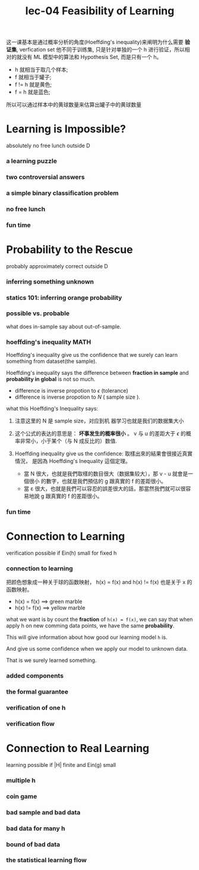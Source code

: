 #+TITLE: lec-04 Feasibility of Learning

这一课基本是通过概率分析的角度(Hoeffding's inequality)来阐明为什么需要 *验证集*,
verfication set 他不同于训练集, 只是针对单独的一个 h 进行验证，所以相对的就没有
ML 模型中的算法和 Hypothesis Set, 而是只有一个 h。

- h 就相当于取几个样本;
- f 就相当于罐子;
- f != h 就是黄色;
- f = h 就是蓝色;

所以可以通过样本中的黄球数量来估算出罐子中的黄球数量

* Learning is Impossible?
absolutely no free lunch outside D

*** a learning puzzle
*** two controversial answers
*** a simple binary classification problem
*** no free lunch
*** fun time
* Probability to the Rescue
  probably approximately correct outside D
*** inferring something unknown
*** statics 101: inferring orange probability
*** possible vs. probable
    what does in-sample say about out-of-sample.
*** *hoeffding's inequality*                                           :MATH:
    Hoeffding's inequality give us the confidence that we surely can learn
    something from dataset(the sample).

    Hoeffding's inequality says the difference between *fraction in sample* and
    *probability in global* is not so much.
    - difference is inverse propotion to $\epsilon$ (tolerance)
    - difference is inverse propotion to $N$ ( sample size ).
#+DOWNLOADED: /tmp/screenshot.png @ 2018-06-26 09:11:02
[[file:Probability to the Rescue/screenshot_2018-06-26_09-11-02.png]]

what this Hoeffding's Inequality says:

1. 注意这里的 N 是 sample size，对应到机 器学习也就是我们的数据集大小

2. 这个公式的表达的意思是： *坏事发生的概率很小* 。 v 与 u 的差距大于 $\epsilon$
   的概率非常小，小于某个（与 N 成反比的）数值.

3. Hoeffding inequality give us the confidence: 取樣出來的結果會很接近真實情況，
   是因為 Hoeffding's Inequality 這個定理。
   - 當 N 很大，也就是我們取樣的数目很大（数据集较大），那 v - u 就會是一個很小
     的數字，也就是我們預估的 g 跟真實的 f 的差距很小。
   - 當 ε 很大，也就是我們可以容忍的誤差很大的話，那當然我們就可以很容易地說 g
     跟真實的 f 的差距很小。

#+DOWNLOADED: /tmp/screenshot.png @ 2018-06-26 09:33:26
[[file:Probability to the Rescue/screenshot_2018-06-26_09-33-26.png]]

*** fun time
* Connection to Learning
verification possible if Ein(h) small for fixed h
*** connection to learning

#+DOWNLOADED: /tmp/screenshot.png @ 2018-06-26 09:40:51
[[file:Connection to Learning/screenshot_2018-06-26_09-40-51.png]]

把颜色想象成一种关于球的函数映射，
h(x) = f(x) and h(x) != f(x) 也是关于 x 的函数映射。
- h(x) = f(x) ==> green marble
- h(x) != f(x) ==> yellow marble

what we want is by count the *fraction* of ~h(x) = f(x)~, we can say that when
apply h on new comming data points, we have the same *probability*.

This will give information about how good our learning model ~h~ is.

And give us some confidence when we apply our model to unknown data.

That is we surely learned something.

*** added components
#+DOWNLOADED: /tmp/screenshot.png @ 2018-06-26 09:40:32
[[file:Connection to Learning/screenshot_2018-06-26_09-40-32.png]]
*** the formal guarantee

*** verification of one h

*** verification flow

* Connection to Real Learning
learning possible if |H| finite and Ein(g) small
*** multiple h
*** coin game
*** bad sample and bad data
*** bad data for many h
*** bound of bad data
*** the statistical learning flow

